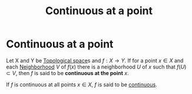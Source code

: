 #+title: Continuous at a point
#+roam_tags: mathematics definition functions continuity

* Continuous at a point

Let X and Y be [[file:20210403182645-topological_space.org][Topological space]]s and $f: X \rightarrow Y$. If for a point $x \in X$ and each [[file:20210505175610-neighborhood.org][Neighborhood]] $V$ of $f(x)$ there is a neighborhood $U$ of $x$ such that $f(U)\subset V$, then $f$ is said to be *continuous at the point* $x$.

If $f$ is continuous at all points $x \in X$, $f$ is said to be [[file:20210505163129-continuity_function.org][continuous]].
